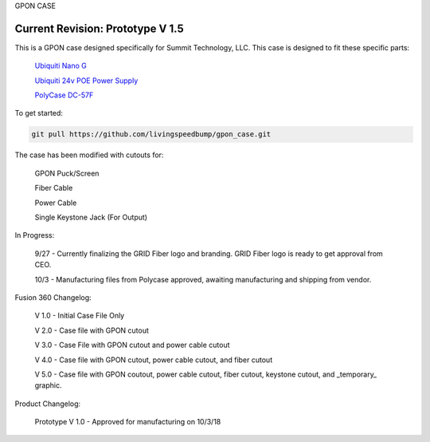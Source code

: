 GPON CASE |Build Status| |Coverage Status| 

Current Revision: Prototype V 1.5
=============================================================

|Logo|


This is a GPON case designed specifically for Summit Technology, LLC. This case is designed to fit these specific parts:

   
    `Ubiquiti Nano G <https://www.ubnt.com/ufiber/ufiber-nano-g/>`__
    
    `Ubiquiti 24v POE Power Supply <https://www.ubnt.com/accessories/poe-adapters/>`__
    
    `PolyCase DC-57F <https://www.polycase.com/dc-57f>`__

To get started:

.. code:: bash

    git pull https://github.com/livingspeedbump/gpon_case.git
    
The case has been modified with cutouts for:
   
   GPON Puck/Screen
   
   Fiber Cable
   
   Power Cable
   
   Single Keystone Jack (For Output)

In Progress:

   9/27 - Currently finalizing the GRID Fiber logo and branding. GRID Fiber logo is ready to get approval from CEO. 
   
   10/3 - Manufacturing files from Polycase approved, awaiting manufacturing and shipping from vendor. 

Fusion 360 Changelog:

   V 1.0 - Initial Case File Only
   
   V 2.0 - Case file with GPON cutout 
   
   V 3.0 - Case File with GPON cutout and power cable cutout
   
   V 4.0 - Case file with GPON cutout, power cable cutout, and fiber cutout
   
   V 5.0 - Case file with GPON coutout, power cable cutout, fiber cutout, keystone cutout, and _temporary_ graphic. 
   
Product Changelog:

   Prototype V 1.0 - Approved for manufacturing on 10/3/18
   
|GPON1|

|GPON2|

|GPON3|

|GPON4|

   
.. |Build Status| image:: https://travis-ci.org/home-assistant/home-assistant.svg?branch=master
   :target: https://travis-ci.org/home-assistant/home-assistant
.. |Coverage Status| image:: https://img.shields.io/coveralls/home-assistant/home-assistant.svg
   :target: https://coveralls.io/r/home-assistant/home-assistant?branch=master
.. |GPON1| image:: https://github.com/livingspeedbump/gpon_case/blob/master/docs/photos/GPON1.png
.. |GPON2| image:: https://github.com/livingspeedbump/gpon_case/blob/master/docs/photos/GPON2.png
.. |GPON3| image:: https://github.com/livingspeedbump/gpon_case/blob/master/docs/photos/GPON3.png
.. |GPON4| image:: https://github.com/livingspeedbump/gpon_case/blob/master/docs/photos/GPON4.png
.. |Logo| Image:: https://github.com/livingspeedbump/gpon_case/blob/master/docs/photos/GRIDFiberLogov1.0.png
